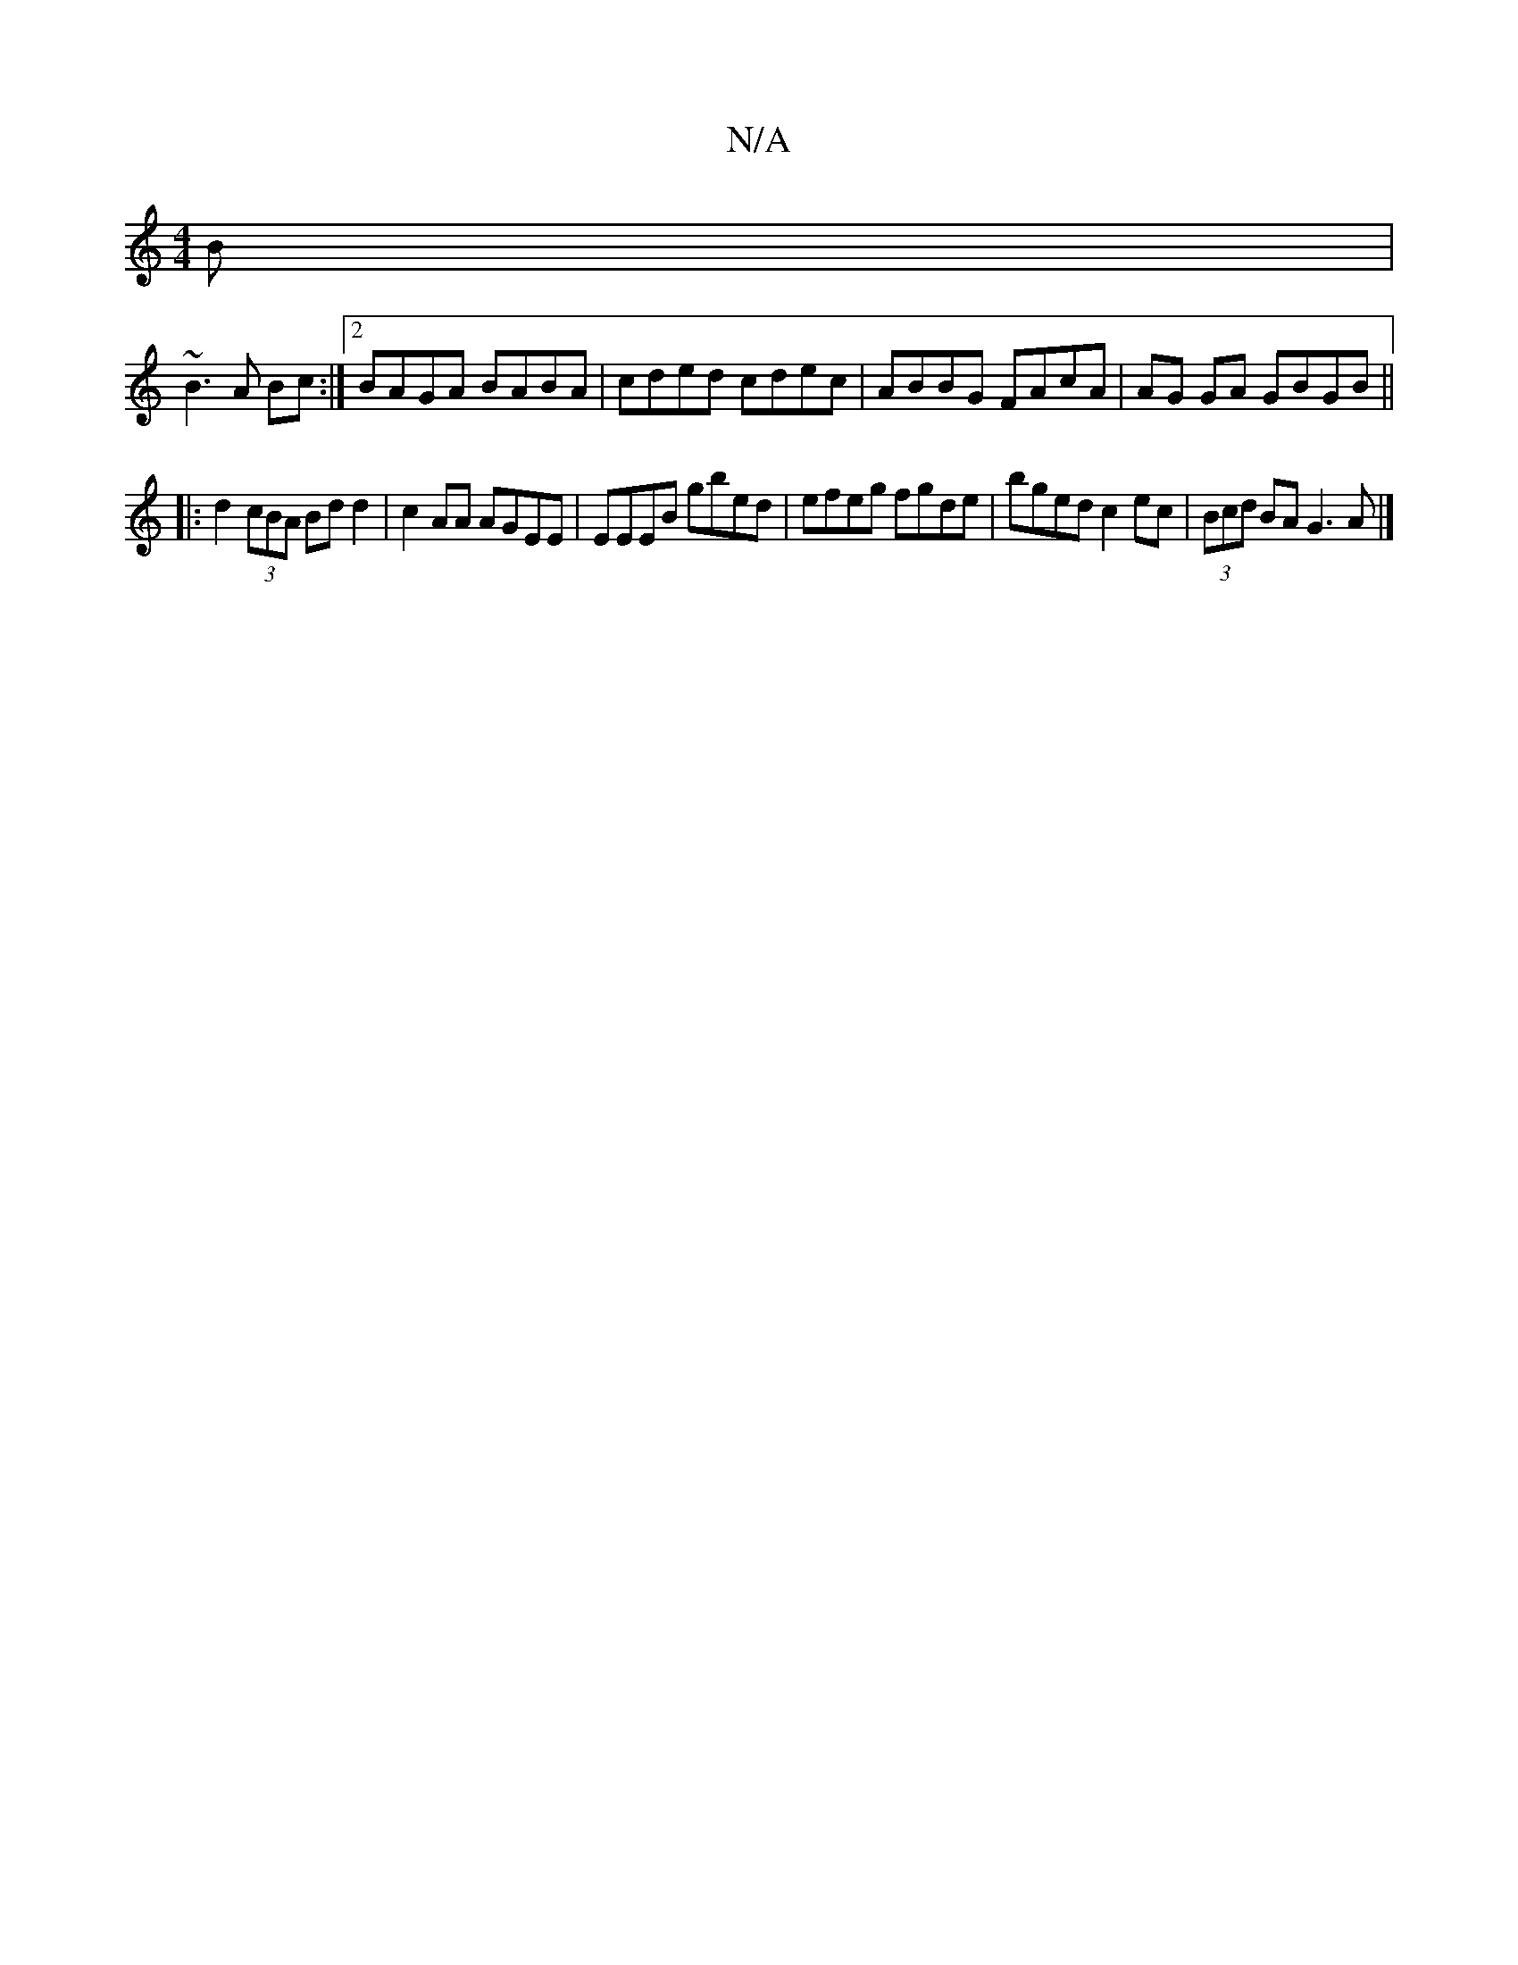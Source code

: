 X:1
T:N/A
M:4/4
R:N/A
K:Cmajor
B|
~B3A Bc:|2 BAGA BABA|cded cdec|ABBG FAcA|AG GA GBGB||
|:d2(3cBA Bdd2|c2 AA AGEE|EEEB gbed|efeg fgde|bged c2 ec|(3Bcd BA G3A|]

|:
|:D|BGB BGB|ABc d2e :|
|: B|G2Ad cABc ||
|: e>bg aga :|2 ffd d2e | 